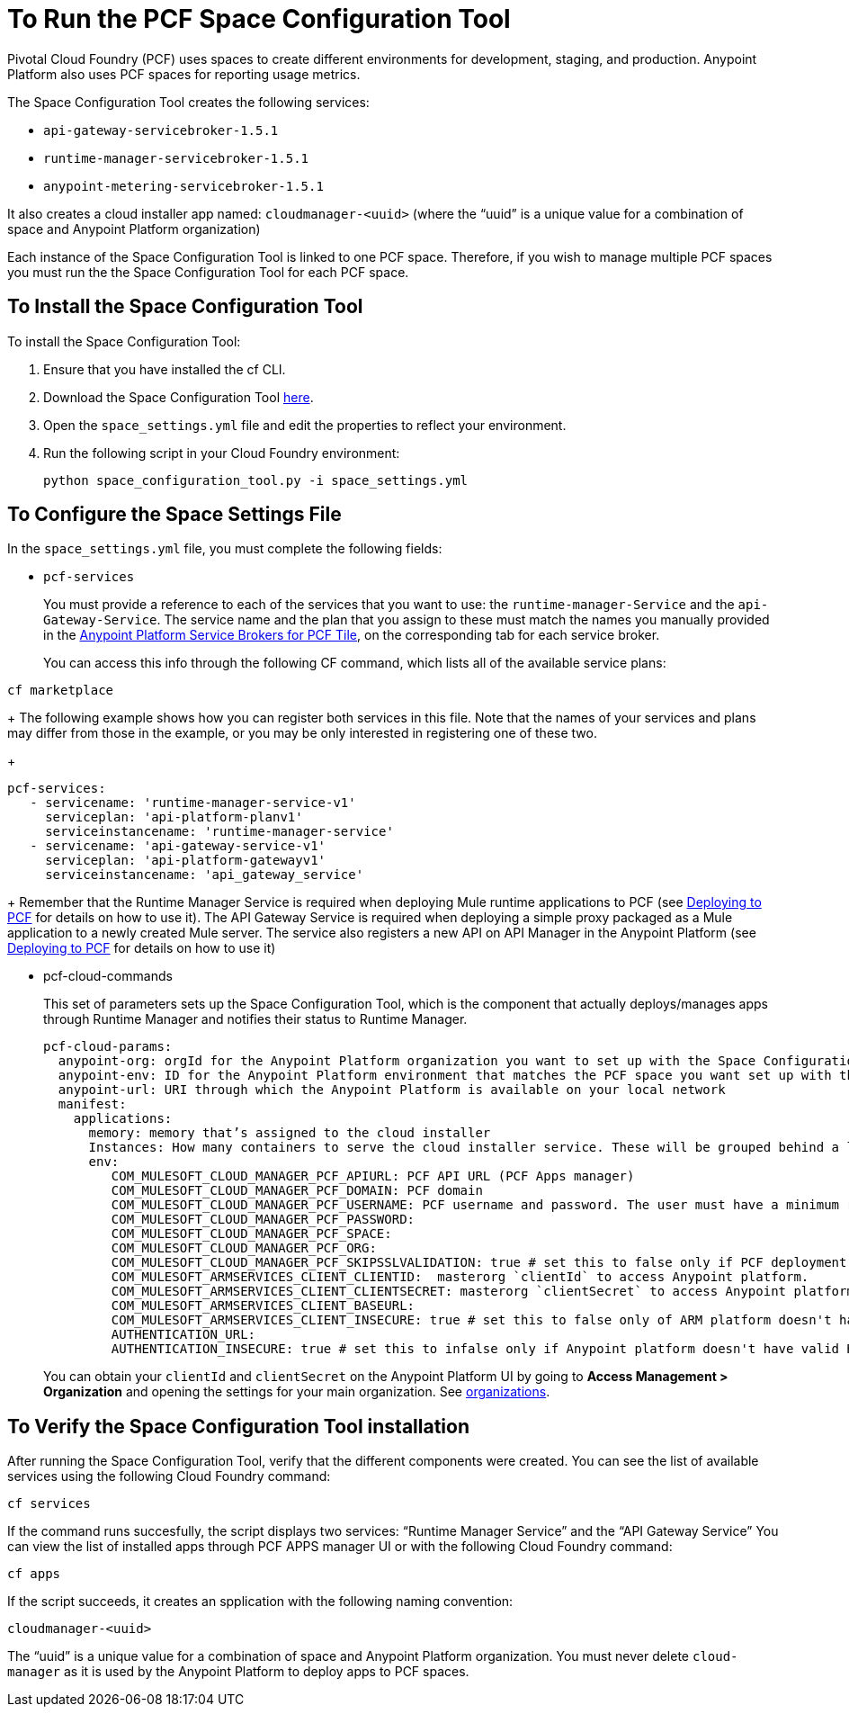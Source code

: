 = To Run the PCF Space Configuration Tool
:keywords: pcf, pivotal cloud foundry,

Pivotal Cloud Foundry (PCF) uses spaces to create different environments for development, staging, and production. Anypoint Platform also uses PCF spaces for reporting usage metrics.

The Space Configuration Tool creates the following services:

* `api-gateway-servicebroker-1.5.1`
* `runtime-manager-servicebroker-1.5.1`
* `anypoint-metering-servicebroker-1.5.1`

It also creates a cloud installer app named: `cloudmanager-<uuid>` (where the “uuid” is a unique value for a combination of space and Anypoint Platform organization)

Each instance of the Space Configuration Tool is linked to one PCF space. Therefore, if you wish to manage multiple PCF spaces you must run the the Space Configuration Tool for each PCF space.

== To Install the Space Configuration Tool

To install the Space Configuration Tool:

1. Ensure that you have installed the cf CLI.
1. Download the Space Configuration Tool link:https://anypoint-anywhere.s3.amazonaws.com/1.5.1-GA/PCF%20Installers/space_configuration_tool_1.5.1.zip?Signature=KuhacRjLYmHt9PMa39I%2FLmZ74Hs%3D&Expires=1520192881&AWSAccessKeyId=AKIAITTY5MSTT3INJ7XQ[here].
1. Open the `space_settings.yml` file and edit the properties to reflect your environment.
+
1. Run the following script in your Cloud Foundry environment:
+
----
python space_configuration_tool.py -i space_settings.yml
----


== To Configure the Space Settings File

In the `space_settings.yml` file, you must complete the following fields:

* `pcf-services`
+
You must provide a reference to each of the services that you want to use: the `runtime-manager-Service` and the `api-Gateway-Service`. The service name and the plan that you assign to these must match the names you manually provided in the link:http://docs.pivotal.io/mulesoft/[Anypoint Platform Service Brokers for PCF Tile], on the corresponding tab for each service broker.
+
You can access this info through the following CF command, which lists all of the available service plans:
----
cf marketplace
----
+
The following example shows how you can register both services in this file. Note that the names of your services and plans may differ from those in the example, or you may be only interested in registering one of these two.
+
[source, yaml, linenums]
----
pcf-services:
   - servicename: 'runtime-manager-service-v1'
     serviceplan: 'api-platform-planv1'
     serviceinstancename: 'runtime-manager-service'
   - servicename: 'api-gateway-service-v1'
     serviceplan: 'api-platform-gatewayv1'
     serviceinstancename: 'api_gateway_service'
----
+
Remember that the Runtime Manager Service is required when deploying Mule runtime applications to PCF (see link:/runtime-manager/deploying-to-pcf[Deploying to PCF] for details on how to use it).
The API Gateway Service is required when deploying a simple proxy packaged as a Mule application to a newly created Mule server. The service also registers a new API on API Manager in the Anypoint Platform (see link:/runtime-manager/deploying-to-pcf[Deploying to PCF] for details on how to use it)

* pcf-cloud-commands
+
This set of parameters sets up the Space Configuration Tool, which is the component that actually deploys/manages apps through Runtime Manager and notifies their status to Runtime Manager.
+
[source, yaml, linenums]
----
pcf-cloud-params:
  anypoint-org: orgId for the Anypoint Platform organization you want to set up with the Space Configuration Tool
  anypoint-env: ID for the Anypoint Platform environment that matches the PCF space you want set up with this Space Configuration Tool instance
  anypoint-url: URI through which the Anypoint Platform is available on your local network
  manifest:
    applications:
      memory: memory that’s assigned to the cloud installer
      Instances: How many containers to serve the cloud installer service. These will be grouped behind a load balancer.
      env:
         COM_MULESOFT_CLOUD_MANAGER_PCF_APIURL: PCF API URL (PCF Apps manager)
         COM_MULESOFT_CLOUD_MANAGER_PCF_DOMAIN: PCF domain
         COM_MULESOFT_CLOUD_MANAGER_PCF_USERNAME: PCF username and password. The user must have a minimum role of `SpaceDeveloper`.
         COM_MULESOFT_CLOUD_MANAGER_PCF_PASSWORD:
         COM_MULESOFT_CLOUD_MANAGER_PCF_SPACE:
         COM_MULESOFT_CLOUD_MANAGER_PCF_ORG:
         COM_MULESOFT_CLOUD_MANAGER_PCF_SKIPSSLVALIDATION: true # set this to false only if PCF deployment doesn't have valid HTTPS certifications.
         COM_MULESOFT_ARMSERVICES_CLIENT_CLIENTID:  masterorg `clientId` to access Anypoint platform.
         COM_MULESOFT_ARMSERVICES_CLIENT_CLIENTSECRET: masterorg `clientSecret` to access Anypoint platform.
         COM_MULESOFT_ARMSERVICES_CLIENT_BASEURL:
         COM_MULESOFT_ARMSERVICES_CLIENT_INSECURE: true # set this to false only of ARM platform doesn't have valid HTTPS certifications.
         AUTHENTICATION_URL:
         AUTHENTICATION_INSECURE: true # set this to infalse only if Anypoint platform doesn't have valid HTTPS certifications.
----
+
You can obtain your `clientId` and `clientSecret` on the Anypoint Platform UI by going to *Access Management > Organization* and opening the settings for your main organization. See link:https://docs.mulesoft.com/access-management/organization[organizations].


== To Verify the Space Configuration Tool installation

After running the Space Configuration Tool, verify that the different components were created.
You can see the list of available services using the following Cloud Foundry command:

----
cf services
----

If the command runs succesfully, the script displays two services: “Runtime Manager Service” and the “API Gateway Service” You can view the list of installed apps through PCF APPS manager UI or with the following Cloud Foundry command:

----
cf apps
----

If the script succeeds, it creates an spplication with the following naming convention:

----
cloudmanager-<uuid>
----


The “uuid” is a unique value for a combination of space and Anypoint Platform organization. You must never delete `cloud-manager` as it is used by the Anypoint Platform to deploy apps to PCF spaces.
